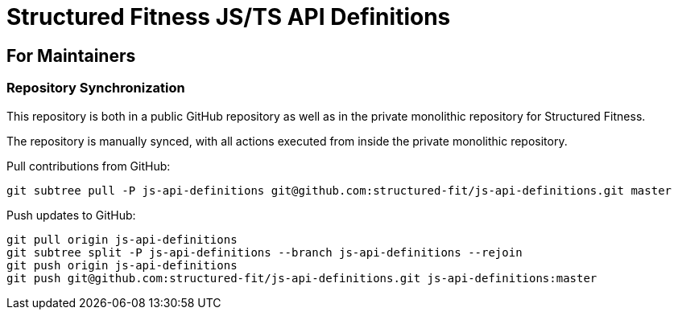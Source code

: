 = Structured Fitness JS/TS API Definitions

== For Maintainers

=== Repository Synchronization

This repository is both in a public GitHub repository as well as in the private monolithic repository for Structured Fitness.

The repository is manually synced, with all actions executed from inside the private monolithic repository.

.Pull contributions from GitHub:
[source,sh]
----
git subtree pull -P js-api-definitions git@github.com:structured-fit/js-api-definitions.git master
----

.Push updates to GitHub:
[source,sh]
----
git pull origin js-api-definitions
git subtree split -P js-api-definitions --branch js-api-definitions --rejoin
git push origin js-api-definitions
git push git@github.com:structured-fit/js-api-definitions.git js-api-definitions:master
----
